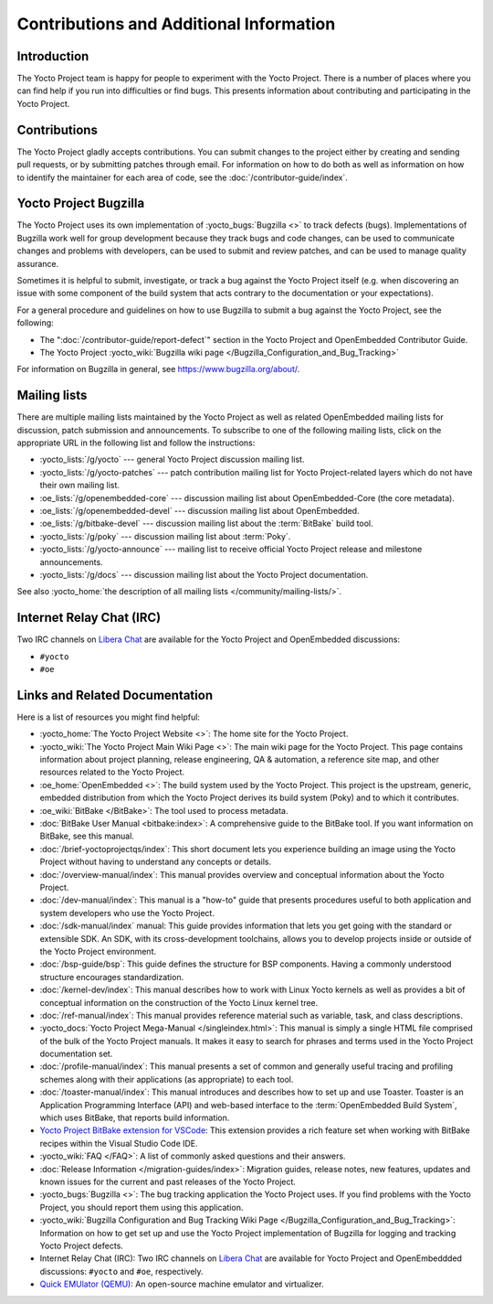 .. SPDX-License-Identifier: CC-BY-SA-2.0-UK

****************************************
Contributions and Additional Information
****************************************

.. _resources-intro:

Introduction
============

The Yocto Project team is happy for people to experiment with the Yocto
Project. There is a number of places where you can find help if you run into
difficulties or find bugs. This presents information about contributing
and participating in the Yocto Project.

.. _resources-contributions:

Contributions
=============

The Yocto Project gladly accepts contributions. You can submit changes
to the project either by creating and sending pull requests, or by
submitting patches through email. For information on how to do both as
well as information on how to identify the maintainer for each area of
code, see the :doc:`/contributor-guide/index`.

.. _resources-bugtracker:

Yocto Project Bugzilla
======================

The Yocto Project uses its own implementation of
:yocto_bugs:`Bugzilla <>` to track defects (bugs).
Implementations of Bugzilla work well for group development because they
track bugs and code changes, can be used to communicate changes and
problems with developers, can be used to submit and review patches, and
can be used to manage quality assurance.

Sometimes it is helpful to submit, investigate, or track a bug against
the Yocto Project itself (e.g. when discovering an issue with some
component of the build system that acts contrary to the documentation or
your expectations).

For a general procedure and guidelines on how to use Bugzilla to submit a bug
against the Yocto Project, see the following:

-  The ":doc:`/contributor-guide/report-defect`"
   section in the Yocto Project and OpenEmbedded Contributor Guide.

-  The Yocto Project :yocto_wiki:`Bugzilla wiki page </Bugzilla_Configuration_and_Bug_Tracking>`

For information on Bugzilla in general, see https://www.bugzilla.org/about/.

.. _resources-mailinglist:

Mailing lists
=============

There are multiple mailing lists maintained by the Yocto Project as well
as related OpenEmbedded mailing lists for discussion, patch submission
and announcements. To subscribe to one of the following mailing lists,
click on the appropriate URL in the following list and follow the
instructions:

-  :yocto_lists:`/g/yocto` --- general Yocto Project
   discussion mailing list.

-  :yocto_lists:`/g/yocto-patches` --- patch contribution mailing list for Yocto
   Project-related layers which do not have their own mailing list.

-  :oe_lists:`/g/openembedded-core` --- discussion mailing
   list about OpenEmbedded-Core (the core metadata).

-  :oe_lists:`/g/openembedded-devel` --- discussion
   mailing list about OpenEmbedded.

-  :oe_lists:`/g/bitbake-devel` --- discussion mailing
   list about the :term:`BitBake` build tool.

-  :yocto_lists:`/g/poky` --- discussion mailing list
   about :term:`Poky`.

-  :yocto_lists:`/g/yocto-announce` --- mailing list to
   receive official Yocto Project release and milestone announcements.

-  :yocto_lists:`/g/docs` --- discussion mailing list about the Yocto Project
   documentation.

See also :yocto_home:`the description of all mailing lists </community/mailing-lists/>`.

.. _resources-irc:

Internet Relay Chat (IRC)
=========================

Two IRC channels on `Libera Chat <https://libera.chat/>`__
are available for the Yocto Project and OpenEmbedded discussions:

-  ``#yocto``

-  ``#oe``

.. _resources-links-and-related-documentation:

Links and Related Documentation
===============================

Here is a list of resources you might find helpful:

-  :yocto_home:`The Yocto Project Website <>`: The home site
   for the Yocto Project.

-  :yocto_wiki:`The Yocto Project Main Wiki Page <>`: The main wiki page for
   the Yocto Project. This page contains information about project
   planning, release engineering, QA & automation, a reference site map,
   and other resources related to the Yocto Project.

-  :oe_home:`OpenEmbedded <>`: The build system used by the
   Yocto Project. This project is the upstream, generic, embedded
   distribution from which the Yocto Project derives its build system
   (Poky) and to which it contributes.

-  :oe_wiki:`BitBake </BitBake>`: The tool used to process metadata.

-  :doc:`BitBake User Manual <bitbake:index>`: A comprehensive
   guide to the BitBake tool. If you want information on BitBake, see
   this manual.

-  :doc:`/brief-yoctoprojectqs/index`: This
   short document lets you experience building an image using the Yocto
   Project without having to understand any concepts or details.

-  :doc:`/overview-manual/index`: This manual provides overview
   and conceptual information about the Yocto Project.

-  :doc:`/dev-manual/index`: This manual is a "how-to" guide
   that presents procedures useful to both application and system
   developers who use the Yocto Project.

-  :doc:`/sdk-manual/index` manual: This
   guide provides information that lets you get going with the standard
   or extensible SDK. An SDK, with its cross-development toolchains,
   allows you to develop projects inside or outside of the Yocto Project
   environment.

-  :doc:`/bsp-guide/bsp`: This guide defines the structure
   for BSP components. Having a commonly understood structure encourages
   standardization.

-  :doc:`/kernel-dev/index`: This manual describes
   how to work with Linux Yocto kernels as well as provides a bit of
   conceptual information on the construction of the Yocto Linux kernel
   tree.

-  :doc:`/ref-manual/index`: This
   manual provides reference material such as variable, task, and class
   descriptions.

-  :yocto_docs:`Yocto Project Mega-Manual </singleindex.html>`: This manual
   is simply a single HTML file comprised of the bulk of the Yocto
   Project manuals. It makes it easy to search for phrases and terms used
   in the Yocto Project documentation set.

-  :doc:`/profile-manual/index`: This manual presents a set of
   common and generally useful tracing and profiling schemes along with
   their applications (as appropriate) to each tool.

-  :doc:`/toaster-manual/index`: This manual
   introduces and describes how to set up and use Toaster. Toaster is an
   Application Programming Interface (API) and web-based interface to
   the :term:`OpenEmbedded Build System`, which uses
   BitBake, that reports build information.

-  `Yocto Project BitBake extension for VSCode
   <https://marketplace.visualstudio.com/items?itemName=yocto-project.yocto-bitbake>`__:
   This extension provides a rich feature set when working with BitBake recipes
   within the Visual Studio Code IDE.

-  :yocto_wiki:`FAQ </FAQ>`: A list of commonly asked
   questions and their answers.

-  :doc:`Release Information </migration-guides/index>`:
   Migration guides, release notes, new features, updates and known issues
   for the current and past releases of the Yocto Project.

-  :yocto_bugs:`Bugzilla <>`: The bug tracking application
   the Yocto Project uses. If you find problems with the Yocto Project,
   you should report them using this application.

-  :yocto_wiki:`Bugzilla Configuration and Bug Tracking Wiki Page
   </Bugzilla_Configuration_and_Bug_Tracking>`:
   Information on how to get set up and use the Yocto Project
   implementation of Bugzilla for logging and tracking Yocto Project
   defects.

-  Internet Relay Chat (IRC): Two IRC channels on
   `Libera Chat <https://libera.chat/>`__ are
   available for Yocto Project and OpenEmbeddded discussions: ``#yocto`` and
   ``#oe``, respectively.

-  `Quick EMUlator (QEMU) <https://wiki.qemu.org/Index.html>`__: An
   open-source machine emulator and virtualizer.
